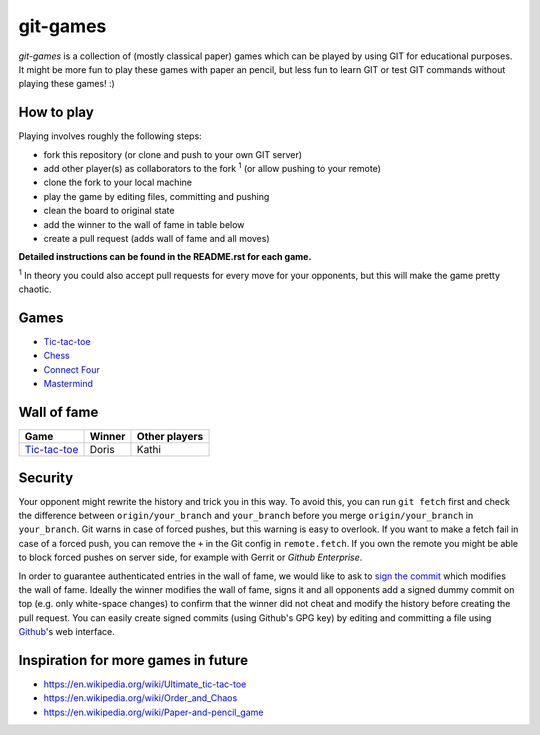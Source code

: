 git-games
=========

*git-games* is a collection of (mostly classical paper) games which can be played by using GIT for educational purposes. It might be more fun to play these games with paper an pencil, but less fun to learn GIT or test GIT commands without playing these games! :)


How to play
-----------

Playing involves roughly the following steps:

- fork this repository (or clone and push to your own GIT server)
- add other player(s) as collaborators to the fork :sup:`1` (or allow pushing to your remote)
- clone the fork to your local machine
- play the game by editing files, committing and pushing
- clean the board to original state
- add the winner to the wall of fame in table below
- create a pull request (adds wall of fame and all moves)

**Detailed instructions can be found in the README.rst for each game.**

:sup:`1` In theory you could also accept pull requests for every move for your opponents, but this will make the game pretty chaotic.

Games
-----

- Tic-tac-toe_
- Chess_
- `Connect Four`_
- Mastermind_

.. _Tic-tac-toe: tic-tac-toe/README.rst
.. _Chess: chess/README.rst
.. _`Connect Four`: connect-four/README.rst
.. _`Mastermind`: mastermind/README.rst


Wall of fame
------------

+----------------------+------------+---------------+
| Game                 | Winner     | Other players |
+======================+============+===============+
| Tic-tac-toe_         |  Doris     |  Kathi        |
+----------------------+------------+---------------+


Security
--------

Your opponent might rewrite the history and trick you in this way. To avoid
this, you can run ``git fetch`` first and check the difference between
``origin/your_branch`` and ``your_branch`` before you merge
``origin/your_branch`` in ``your_branch``. Git warns in case of forced pushes,
but this warning is easy to overlook. If you want to make a fetch fail in case
of a forced push, you can remove the ``+`` in the Git config in
``remote.fetch``. If you own the remote you might be able to block forced
pushes on server side, for example with Gerrit or `Github Enterprise`.

In order to guarantee authenticated entries in the wall of fame, we would like
to ask to `sign the commit`_ which modifies the wall of fame. Ideally the
winner modifies the wall of fame, signs it and all opponents add a signed dummy
commit on top (e.g. only white-space changes) to confirm that the winner did
not cheat and modify the history before creating the pull request. You can
easily create signed commits (using Github's GPG key) by editing and committing
a file using `Github`_'s web interface.

.. _`Github Enterprise`: https://help.github.com/en/enterprise/2.15/admin/developer-workflow/blocking-force-pushes-to-a-repository
.. _`sign the commit`: https://git-scm.com/book/en/v2/Git-Tools-Signing-Your-Work
.. _`Github`: https://help.github.com/en/articles/signing-commits


Inspiration for more games in future
------------------------------------

- https://en.wikipedia.org/wiki/Ultimate_tic-tac-toe
- https://en.wikipedia.org/wiki/Order_and_Chaos
- https://en.wikipedia.org/wiki/Paper-and-pencil_game

